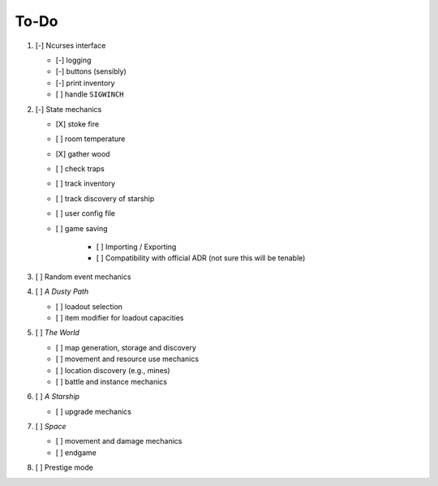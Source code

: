 =====
To-Do
=====

#. [-] Ncurses interface

   - [-] logging
   - [-] buttons (sensibly)
   - [-] print inventory
   - [ ] handle ``SIGWINCH``

#. [-] State mechanics

   - [X] stoke fire
   - [ ] room temperature
   - [X] gather wood
   - [ ] check traps
   - [ ] track inventory
   - [ ] track discovery of starship
   - [ ] user config file
   - [ ] game saving

      - [ ] Importing / Exporting
      - [ ] Compatibility with official ADR (not sure this will be tenable)

#. [ ] Random event mechanics

#. [ ] *A Dusty Path*

   - [ ] loadout selection
   - [ ] item modifier for loadout capacities

#. [ ] *The World*

   - [ ] map generation, storage and discovery
   - [ ] movement and resource use mechanics
   - [ ] location discovery (e.g., mines)
   - [ ] battle and instance mechanics

#. [ ] *A Starship*

   - [ ] upgrade mechanics

#. [ ] *Space*

   - [ ] movement and damage mechanics
   - [ ] endgame

#. [ ] Prestige mode
